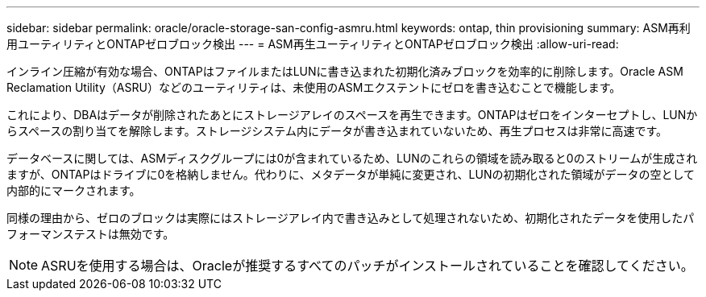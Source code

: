 ---
sidebar: sidebar 
permalink: oracle/oracle-storage-san-config-asmru.html 
keywords: ontap, thin provisioning 
summary: ASM再利用ユーティリティとONTAPゼロブロック検出 
---
= ASM再生ユーティリティとONTAPゼロブロック検出
:allow-uri-read: 


[role="lead"]
インライン圧縮が有効な場合、ONTAPはファイルまたはLUNに書き込まれた初期化済みブロックを効率的に削除します。Oracle ASM Reclamation Utility（ASRU）などのユーティリティは、未使用のASMエクステントにゼロを書き込むことで機能します。

これにより、DBAはデータが削除されたあとにストレージアレイのスペースを再生できます。ONTAPはゼロをインターセプトし、LUNからスペースの割り当てを解除します。ストレージシステム内にデータが書き込まれていないため、再生プロセスは非常に高速です。

データベースに関しては、ASMディスクグループには0が含まれているため、LUNのこれらの領域を読み取ると0のストリームが生成されますが、ONTAPはドライブに0を格納しません。代わりに、メタデータが単純に変更され、LUNの初期化された領域がデータの空として内部的にマークされます。

同様の理由から、ゼロのブロックは実際にはストレージアレイ内で書き込みとして処理されないため、初期化されたデータを使用したパフォーマンステストは無効です。


NOTE: ASRUを使用する場合は、Oracleが推奨するすべてのパッチがインストールされていることを確認してください。
